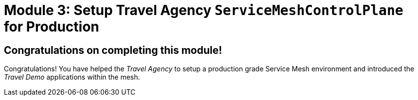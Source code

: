 # Module 3: Setup Travel Agency `ServiceMeshControlPlane` for Production

## Congratulations on completing this module!

Congratulations! You have helped the _Travel Agency_ to setup a production grade Service Mesh environment and introduced the _Travel Demo_ applications within the mesh.


